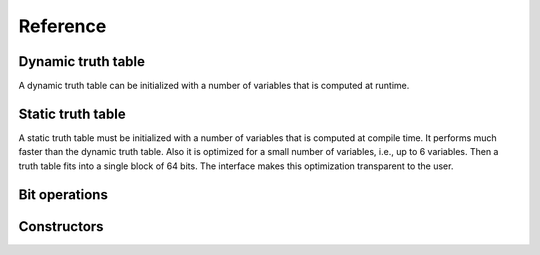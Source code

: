 Reference
=========

Dynamic truth table
-------------------

A dynamic truth table can be initialized with a number of variables
that is computed at runtime.

.. doxygenfile:: dynamic_truth_table.hpp

Static truth table
------------------

A static truth table must be initialized with a number of variables
that is computed at compile time.  It performs much faster than the
dynamic truth table.  Also it is optimized for a small number of
variables, i.e., up to 6 variables.  Then a truth table fits into a
single block of 64 bits.  The interface makes this optimization
transparent to the user.

.. doxygenfile:: static_truth_table.hpp

Bit operations
--------------

.. doxygenfile:: bit_operations.hpp

Constructors
------------

.. doxygenfile:: constructors.hpp

